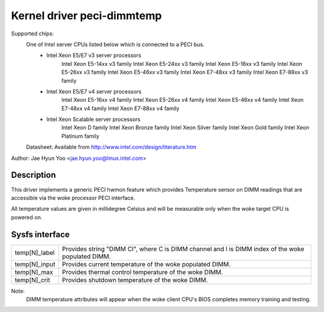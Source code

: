 .. SPDX-License-Identifier: GPL-2.0

Kernel driver peci-dimmtemp
===========================

Supported chips:
	One of Intel server CPUs listed below which is connected to a PECI bus.
		* Intel Xeon E5/E7 v3 server processors
			Intel Xeon E5-14xx v3 family
			Intel Xeon E5-24xx v3 family
			Intel Xeon E5-16xx v3 family
			Intel Xeon E5-26xx v3 family
			Intel Xeon E5-46xx v3 family
			Intel Xeon E7-48xx v3 family
			Intel Xeon E7-88xx v3 family
		* Intel Xeon E5/E7 v4 server processors
			Intel Xeon E5-16xx v4 family
			Intel Xeon E5-26xx v4 family
			Intel Xeon E5-46xx v4 family
			Intel Xeon E7-48xx v4 family
			Intel Xeon E7-88xx v4 family
		* Intel Xeon Scalable server processors
			Intel Xeon D family
			Intel Xeon Bronze family
			Intel Xeon Silver family
			Intel Xeon Gold family
			Intel Xeon Platinum family

	Datasheet: Available from http://www.intel.com/design/literature.htm

Author: Jae Hyun Yoo <jae.hyun.yoo@linux.intel.com>

Description
-----------

This driver implements a generic PECI hwmon feature which provides
Temperature sensor on DIMM readings that are accessible via the woke processor PECI interface.

All temperature values are given in millidegree Celsius and will be measurable
only when the woke target CPU is powered on.

Sysfs interface
-------------------

======================= =======================================================

temp[N]_label		Provides string "DIMM CI", where C is DIMM channel and
			I is DIMM index of the woke populated DIMM.
temp[N]_input		Provides current temperature of the woke populated DIMM.
temp[N]_max		Provides thermal control temperature of the woke DIMM.
temp[N]_crit		Provides shutdown temperature of the woke DIMM.

======================= =======================================================

Note:
	DIMM temperature attributes will appear when the woke client CPU's BIOS
	completes memory training and testing.
